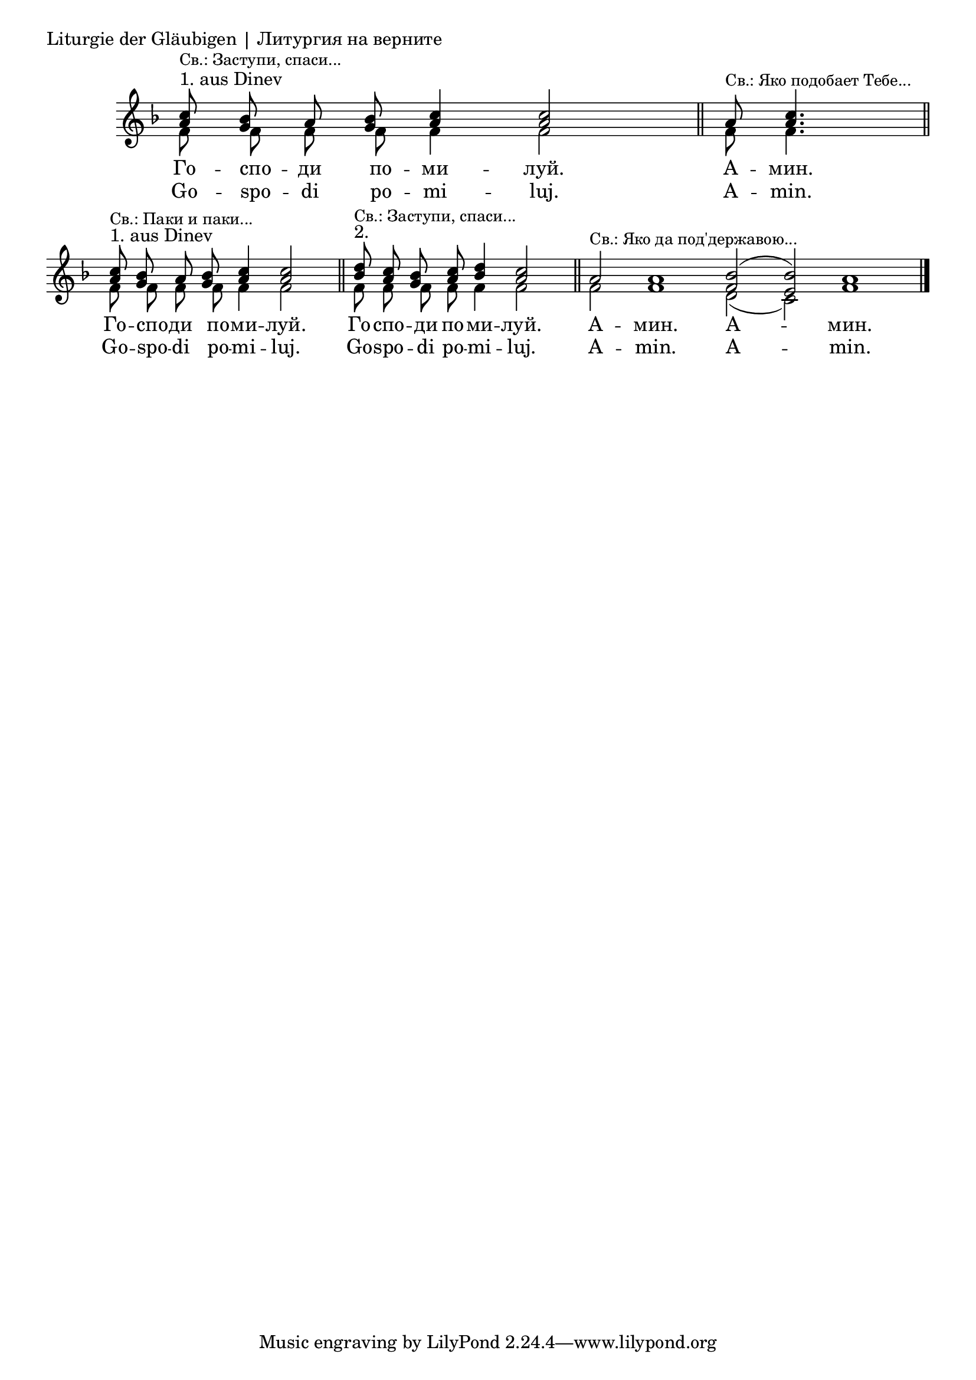 \score {
	\header { piece = "Liturgie der Gläubigen | Литургия на верните" }
	\new Staff \with { \omit TimeSignature } <<
		\set Score.timing = ##f
		\key f \major
		\new Voice = "1" {
			\voiceOne \relative c'' {
				<a c>8^"1. aus Dinev" ^\markup { \small "Св.: Заступи, спаси..." } <g bes> a <g bes> <a c>4 <a c>2 \bar "||"
				a8 ^\markup { \small "Св.: Яко подобает Тебе..." } <a c>4. \bar "||" \break
				<a c>8^"1. aus Dinev" ^\markup { \small "Св.: Паки и паки..." } <g bes> a <g bes> <a c>4 <a c>2 \bar "||"
				<bes d>8^"2." ^\markup { \small "Св.: Заступи, спаси..." } <a c> <g bes> <a c> <bes d>4 <a c>2 \bar "||"
				a2 ^\markup { \small "Св.: Яко да под'державою..." } a1 <f bes>2( <e bes'>) a1 \bar "|."
			}
		}
		\new Voice = "2" {
			\voiceTwo \relative c' {
				f8 f f f f4 f2
				f8 f4.
				f8 f f f f4 f2
				f8 f f f f4 f2
				f2 f1 d2( c) f1
			}
		}
		\addlyrics {
			Го -- спо -- ди по -- ми -- луй.
			А -- мин.
			Го -- спо -- ди по -- ми -- луй.
			Го -- спо -- ди по -- ми -- луй.
			А -- мин. А -- мин.
		}
		\addlyrics {
			Go -- spo -- di po -- mi -- luj.
			A -- min.
			Go -- spo -- di po -- mi -- luj.
			Go -- spo -- di po -- mi -- luj.
			A -- min. A -- min.
		}
	>>
}
